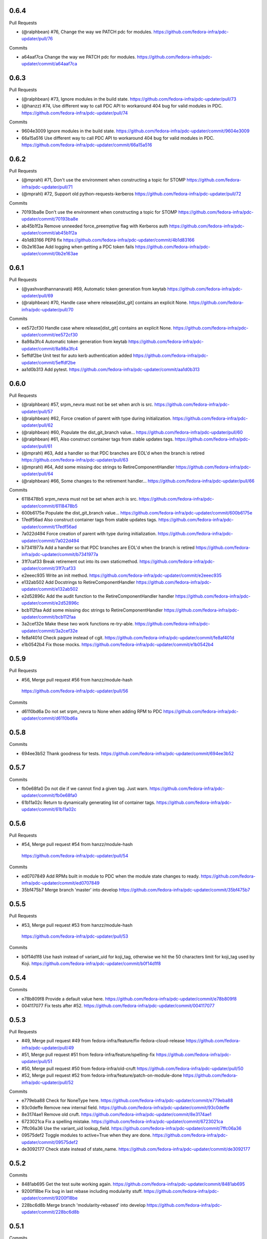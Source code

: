 
0.6.4
-----

Pull Requests

- (@ralphbean)      #76, Change the way we PATCH pdc for modules.
  https://github.com/fedora-infra/pdc-updater/pull/76

Commits

- a64aaf7ca Change the way we PATCH pdc for modules.
  https://github.com/fedora-infra/pdc-updater/commit/a64aaf7ca

0.6.3
-----

Pull Requests

- (@ralphbean)      #73, Ignore modules in the build state.
  https://github.com/fedora-infra/pdc-updater/pull/73
- (@hanzz)          #74, Use different way to call PDC API to workaround 404 bug for valid modules in PDC.
  https://github.com/fedora-infra/pdc-updater/pull/74

Commits

- 9604e3009 Ignore modules in the build state.
  https://github.com/fedora-infra/pdc-updater/commit/9604e3009
- 66a15a516 Use different way to call PDC API to workaround 404 bug for valid modules in PDC.
  https://github.com/fedora-infra/pdc-updater/commit/66a15a516

0.6.2
-----

Pull Requests

- (@mprahl)         #71, Don't use the environment when constructing a topic for STOMP
  https://github.com/fedora-infra/pdc-updater/pull/71
- (@mprahl)         #72, Support old python-requests-kerberos
  https://github.com/fedora-infra/pdc-updater/pull/72

Commits

- 70193ba8e Don't use the environment when constructing a topic for STOMP
  https://github.com/fedora-infra/pdc-updater/commit/70193ba8e
- ab45b1f2a Remove unneeded force_preemptive flag with Kerberos auth
  https://github.com/fedora-infra/pdc-updater/commit/ab45b1f2a
- 4b1d83166 PEP8 fix
  https://github.com/fedora-infra/pdc-updater/commit/4b1d83166
- 0b2e163ae Add logging when getting a PDC token fails
  https://github.com/fedora-infra/pdc-updater/commit/0b2e163ae

0.6.1
-----

Pull Requests

- (@yashvardhannanavati) #69, Automatic token generation from keytab
  https://github.com/fedora-infra/pdc-updater/pull/69
- (@ralphbean)      #70, Handle case where release[dist_git] contains an explicit None.
  https://github.com/fedora-infra/pdc-updater/pull/70

Commits

- ee572cf30 Handle case where release[dist_git] contains an explicit None.
  https://github.com/fedora-infra/pdc-updater/commit/ee572cf30
- 8a98a3fc4 Automatic token generation from keytab
  https://github.com/fedora-infra/pdc-updater/commit/8a98a3fc4
- 5effdf2be Unit test for auto kerb authentication added
  https://github.com/fedora-infra/pdc-updater/commit/5effdf2be
- aa1d0b313 Add pytest.
  https://github.com/fedora-infra/pdc-updater/commit/aa1d0b313

0.6.0
-----

Pull Requests

- (@ralphbean)      #57, srpm_nevra must not be set when arch is src.
  https://github.com/fedora-infra/pdc-updater/pull/57
- (@ralphbean)      #62, Force creation of parent with type during initialization.
  https://github.com/fedora-infra/pdc-updater/pull/62
- (@ralphbean)      #60, Populate the dist_git_branch value...
  https://github.com/fedora-infra/pdc-updater/pull/60
- (@ralphbean)      #61, Also construct container tags from stable updates tags.
  https://github.com/fedora-infra/pdc-updater/pull/61
- (@mprahl)         #63, Add a handler so that PDC branches are EOL'd when the branch is retired
  https://github.com/fedora-infra/pdc-updater/pull/63
- (@mprahl)         #64, Add some missing doc strings to RetireComponentHandler
  https://github.com/fedora-infra/pdc-updater/pull/64
- (@ralphbean)      #66, Some changes to the retirement handler...
  https://github.com/fedora-infra/pdc-updater/pull/66

Commits

- 6118478b5 srpm_nevra must not be set when arch is src.
  https://github.com/fedora-infra/pdc-updater/commit/6118478b5
- 600b6175e Populate the dist_git_branch value...
  https://github.com/fedora-infra/pdc-updater/commit/600b6175e
- 17edf56ad Also construct container tags from stable updates tags.
  https://github.com/fedora-infra/pdc-updater/commit/17edf56ad
- 7a022d494 Force creation of parent with type during initialization.
  https://github.com/fedora-infra/pdc-updater/commit/7a022d494
- b7341977a Add a handler so that PDC branches are EOL'd when the branch is retired
  https://github.com/fedora-infra/pdc-updater/commit/b7341977a
- 31f7caf33 Break retirement out into its own staticmethod.
  https://github.com/fedora-infra/pdc-updater/commit/31f7caf33
- e2eeec935 Write an init method.
  https://github.com/fedora-infra/pdc-updater/commit/e2eeec935
- e132ab502 Add Docstrings to RetireComponentHandler
  https://github.com/fedora-infra/pdc-updater/commit/e132ab502
- e2d52896c Add the audit function to the RetireComponentHandler handler
  https://github.com/fedora-infra/pdc-updater/commit/e2d52896c
- bcb112faa Add some missing doc strings to RetireComponentHandler
  https://github.com/fedora-infra/pdc-updater/commit/bcb112faa
- 3a2cef32e Make these two work functions re-try-able.
  https://github.com/fedora-infra/pdc-updater/commit/3a2cef32e
- fe8af401d Check pagure instead of cgit.
  https://github.com/fedora-infra/pdc-updater/commit/fe8af401d
- e1b0542b4 Fix those mocks.
  https://github.com/fedora-infra/pdc-updater/commit/e1b0542b4

0.5.9
-----

Pull Requests

-                   #56, Merge pull request #56 from hanzz/module-hash
  https://github.com/fedora-infra/pdc-updater/pull/56

Commits

- d6110bd6a Do not set srpm_nevra to None when adding RPM to PDC
  https://github.com/fedora-infra/pdc-updater/commit/d6110bd6a

0.5.8
-----

Commits

- 694ee3b52 Thank goodness for tests.
  https://github.com/fedora-infra/pdc-updater/commit/694ee3b52

0.5.7
-----

Commits

- fb0e68fa0 Do not die if we cannot find a given tag.  Just warn.
  https://github.com/fedora-infra/pdc-updater/commit/fb0e68fa0
- 61b11a02c Return to dynamically generating list of container tags.
  https://github.com/fedora-infra/pdc-updater/commit/61b11a02c

0.5.6
-----

Pull Requests

-                   #54, Merge pull request #54 from hanzz/module-hash
  https://github.com/fedora-infra/pdc-updater/pull/54

Commits

- ed0707849 Add RPMs built in module to PDC when the module state changes to ready.
  https://github.com/fedora-infra/pdc-updater/commit/ed0707849
- 35bf475b7 Merge branch 'master' into develop
  https://github.com/fedora-infra/pdc-updater/commit/35bf475b7

0.5.5
-----

Pull Requests

-                   #53, Merge pull request #53 from hanzz/module-hash
  https://github.com/fedora-infra/pdc-updater/pull/53

Commits

- b0f14d1f8 Use hash instead of variant_uid for koji_tag, otherwise we hit the 50 characters limit for koji_tag used by Koji.
  https://github.com/fedora-infra/pdc-updater/commit/b0f14d1f8

0.5.4
-----

Commits

- e78b809f8 Provide a default value here.
  https://github.com/fedora-infra/pdc-updater/commit/e78b809f8
- 004117077 Fix tests after #52.
  https://github.com/fedora-infra/pdc-updater/commit/004117077

0.5.3
-----

Pull Requests

- #49, Merge pull request #49 from fedora-infra/feature/fix-fedora-cloud-release
  https://github.com/fedora-infra/pdc-updater/pull/49
- #51, Merge pull request #51 from fedora-infra/feature/spelling-fix
  https://github.com/fedora-infra/pdc-updater/pull/51
- #50, Merge pull request #50 from fedora-infra/old-cruft
  https://github.com/fedora-infra/pdc-updater/pull/50
- #52, Merge pull request #52 from fedora-infra/feature/patch-on-module-done
  https://github.com/fedora-infra/pdc-updater/pull/52

Commits

- e779eba88 Check for NoneType here.
  https://github.com/fedora-infra/pdc-updater/commit/e779eba88
- 93c0deffe Remove new internal field.
  https://github.com/fedora-infra/pdc-updater/commit/93c0deffe
- 8e3174ae1 Remove old cruft.
  https://github.com/fedora-infra/pdc-updater/commit/8e3174ae1
- 6723021ca Fix a spelling mistake.
  https://github.com/fedora-infra/pdc-updater/commit/6723021ca
- 7ffc06a36 Use the variant_uid lookup_field.
  https://github.com/fedora-infra/pdc-updater/commit/7ffc06a36
- 09575def2 Toggle modules to active=True when they are done.
  https://github.com/fedora-infra/pdc-updater/commit/09575def2
- de3092177 Check state instead of state_name.
  https://github.com/fedora-infra/pdc-updater/commit/de3092177

0.5.2
-----

Commits

- 8481ab695 Get the test suite working again.
  https://github.com/fedora-infra/pdc-updater/commit/8481ab695
- 9200f18be Fix bug in last rebase including modularity stuff.
  https://github.com/fedora-infra/pdc-updater/commit/9200f18be
- 228bc6d8b Merge branch 'modularity-rebased' into develop
  https://github.com/fedora-infra/pdc-updater/commit/228bc6d8b

0.5.1
-----

Commits

- ff39ac395 Include test_modules_data in future release tarballs.
  https://github.com/fedora-infra/pdc-updater/commit/ff39ac395

0.5.0
-----

Pull Requests

- (@ralphbean)      #47, New handler for modularity.
  https://github.com/fedora-infra/pdc-updater/pull/47

Commits

- 0a0566124 Check if the headers are empty.
  https://github.com/fedora-infra/pdc-updater/commit/0a0566124
- 3e89667bb Import unreleased trees into PDC.
  https://github.com/fedora-infra/pdc-updater/commit/3e89667bb
- 9057e2a4a API end points are plural, not singular
  https://github.com/fedora-infra/pdc-updater/commit/9057e2a4a
- fd9e19ab1 Add unit test for tree handler.
  https://github.com/fedora-infra/pdc-updater/commit/fd9e19ab1
- 88ea79c14 Add TmpDir, PushPopD context managers.
  https://github.com/fedora-infra/pdc-updater/commit/88ea79c14
- f5ea16de9 Store module dependencies in PDC.
  https://github.com/fedora-infra/pdc-updater/commit/f5ea16de9
- 83888b093 Filter out stdout of git commands.
  https://github.com/fedora-infra/pdc-updater/commit/83888b093
- c7ddad44a Enhance unit tests for retrieving module metadata.
  https://github.com/fedora-infra/pdc-updater/commit/c7ddad44a
- da336bb08 Add a doc comment to get_or_create_unreleased_variant().
  https://github.com/fedora-infra/pdc-updater/commit/da336bb08
- 84380b657 Document when we expect topdir/tree info in msg.
  https://github.com/fedora-infra/pdc-updater/commit/84380b657
- f44580f6a Process all non-failed module states.
  https://github.com/fedora-infra/pdc-updater/commit/f44580f6a
- fe0cfb41e Use simplified 'name', 'version', 'release' in the message.
  https://github.com/fedora-infra/pdc-updater/commit/fe0cfb41e
- 203c32bfb Build variant_uid from name, version, release.
  https://github.com/fedora-infra/pdc-updater/commit/203c32bfb
- 77e2f8c87 Create koji_tag ourselves.
  https://github.com/fedora-infra/pdc-updater/commit/77e2f8c87
- ac9706e4b Update unit tests for modules for recent changes.
  https://github.com/fedora-infra/pdc-updater/commit/ac9706e4b
- f3c91ed44 More fully qualify our relevant topic suffix.
  https://github.com/fedora-infra/pdc-updater/commit/f3c91ed44
- b12b58df0 Use state_name instead of state.
  https://github.com/fedora-infra/pdc-updater/commit/b12b58df0
- 9182f3d6d Add some debug statements.
  https://github.com/fedora-infra/pdc-updater/commit/9182f3d6d
- 00ed2e597 Correctly submit new unreleased-variants to PDC.
  https://github.com/fedora-infra/pdc-updater/commit/00ed2e597
- fb8c79253 Re-use topic_suffixes here as suggested in review.
  https://github.com/fedora-infra/pdc-updater/commit/fb8c79253
- 4c583061c Rename 'rida' to 'module_build_service'.
  https://github.com/fedora-infra/pdc-updater/commit/4c583061c
- 0add17dc0 User stream/version instead of version/release to synchronise with module build service code
  https://github.com/fedora-infra/pdc-updater/commit/0add17dc0
- 2bd1bfd2f Some appropriate devel settings.
  https://github.com/fedora-infra/pdc-updater/commit/2bd1bfd2f
- dac2e589f PDC expects these to be a dict.
  https://github.com/fedora-infra/pdc-updater/commit/dac2e589f
- 7285e5e11 I swear, PDC expects this value, not the other.
  https://github.com/fedora-infra/pdc-updater/commit/7285e5e11
- d6ce284b0 Whitespace.
  https://github.com/fedora-infra/pdc-updater/commit/d6ce284b0
- dc5560bc0 Convenience for future debugging.
  https://github.com/fedora-infra/pdc-updater/commit/dc5560bc0
- 7238fefe3 Pass deps to PDC in the new style.
  https://github.com/fedora-infra/pdc-updater/commit/7238fefe3
- 5522b0f46 Include ModuleMD in PDC unreleasedvariant and get it from the module.state.change message.
  https://github.com/fedora-infra/pdc-updater/commit/5522b0f46
- c007a7d42 Fix koji_tag - it has to be based on name-stream-version, not just name.
  https://github.com/fedora-infra/pdc-updater/commit/c007a7d42
- 3797021ab Do not add entries to PDC according to Module in 'init' state, because there are not all data in the message in that time
  https://github.com/fedora-infra/pdc-updater/commit/3797021ab
- 2a43a619d Subscribe to both the old and new MBS topics.
  https://github.com/fedora-infra/pdc-updater/commit/2a43a619d
- 7dc6cdbc1 Cleanup unused pieces.
  https://github.com/fedora-infra/pdc-updater/commit/7dc6cdbc1

0.4.10
------

Pull Requests

- (@ralphbean)      #45, Gracefully fail if koji tag doesn't exist.
  https://github.com/fedora-infra/pdc-updater/pull/45

Commits

- 1cd609fcb Gracefully fail if koji tag doesn't exist.
  https://github.com/fedora-infra/pdc-updater/commit/1cd609fcb

0.4.9
-----

Pull Requests

- (@ralphbean)      #43, Flatten the generator so we can check length.
  https://github.com/fedora-infra/pdc-updater/pull/43
- (@mprahl)         #44, Fix traceback occurring when `taskid` is `None`
  https://github.com/fedora-infra/pdc-updater/pull/44

Commits

- a1238ea22 Flatten the generator so we can check length.
  https://github.com/fedora-infra/pdc-updater/commit/a1238ea22
- bd565a123 Use the official Fedora Vagrant box
  https://github.com/fedora-infra/pdc-updater/commit/bd565a123
- 0da773675 Use the `listRPMs` API function
  https://github.com/fedora-infra/pdc-updater/commit/0da773675

0.4.8
-----

Commits

- c89906abf Default value for backwards compat.
  https://github.com/fedora-infra/pdc-updater/commit/c89906abf

0.4.7
-----

Pull Requests

- (@ralphbean)      #34, No need for duplicates here.
  https://github.com/fedora-infra/pdc-updater/pull/34
- (@mprahl)         #35, Pass pdc in as an argument when pdc_tag_mapping is set
  https://github.com/fedora-infra/pdc-updater/pull/35
- (@mprahl)         #37, Fix extract_build_id and clean up test data for Brew builds
  https://github.com/fedora-infra/pdc-updater/pull/37
- (@ralphbean)      #36, Log pre-emptively here.
  https://github.com/fedora-infra/pdc-updater/pull/36
- (@mprahl)         #40, Add compatibility for new error format in PDC
  https://github.com/fedora-infra/pdc-updater/pull/40
- (@mprahl)         #41, Use a retry decorator to account for a lag after an HTTP POST
  https://github.com/fedora-infra/pdc-updater/pull/41
- (@ralphbean)      #39, A second stab at getting the release type right from composes.
  https://github.com/fedora-infra/pdc-updater/pull/39

Commits

- e2ec66e4a No need for duplicates here.
  https://github.com/fedora-infra/pdc-updater/commit/e2ec66e4a
- 2180afb3e Pass pdc in as an argument when pdc_tag_mapping is set
  https://github.com/fedora-infra/pdc-updater/commit/2180afb3e
- 41af82e3f Log pre-emptively here.
  https://github.com/fedora-infra/pdc-updater/commit/41af82e3f
- b51af9dda Fix extract_build_id and clean up test data for Brew builds
  https://github.com/fedora-infra/pdc-updater/commit/b51af9dda
- fdd447f9e A second stab at getting the release type right from composes.
  https://github.com/fedora-infra/pdc-updater/commit/fdd447f9e
- cf2023a71 Add compatibility for new error format in PDC
  https://github.com/fedora-infra/pdc-updater/commit/cf2023a71
- af3ef7d2e Cache this.
  https://github.com/fedora-infra/pdc-updater/commit/af3ef7d2e
- f8bc6c1b0 Merge branch 'develop' of github.com:fedora-infra/pdc-updater into develop
  https://github.com/fedora-infra/pdc-updater/commit/f8bc6c1b0
- 7cf87cc40 Use a retry decorator to account for a lag between an HTTP POST response and when the data is actually available
  https://github.com/fedora-infra/pdc-updater/commit/7cf87cc40

0.4.6
-----

Commits

- d39b9e6a6 Extract the appropriate tag name from the headers here.
  https://github.com/fedora-infra/pdc-updater/commit/d39b9e6a6
- 5380697b3 Bugfix: grab the class name here.
  https://github.com/fedora-infra/pdc-updater/commit/5380697b3
- 8dd01e209 Flatten this to a list so that __contains__ works.
  https://github.com/fedora-infra/pdc-updater/commit/8dd01e209
- dfdaceca3 This is better.
  https://github.com/fedora-infra/pdc-updater/commit/dfdaceca3
- 10f9f676b Merge branch 'feature/generator-schmenerator' into develop
  https://github.com/fedora-infra/pdc-updater/commit/10f9f676b

0.4.5
-----

Commits

- fa64e0332 Some better debugging on not handling messages.
  https://github.com/fedora-infra/pdc-updater/commit/fa64e0332
- 83f3512ca Install libyaml-devel for speed on the test suite.
  https://github.com/fedora-infra/pdc-updater/commit/83f3512ca
- 89fdfb386 Use the container_build_user to find docker builds in a tag.
  https://github.com/fedora-infra/pdc-updater/commit/89fdfb386
- b5c2f36de Merge branch 'feature/yet-more-interesting-tags' into develop
  https://github.com/fedora-infra/pdc-updater/commit/b5c2f36de

0.4.4
-----

Pull Requests

- (@ralphbean)      #30, Gather interesting_tags from PDC if pdc_tag_mapping is True.
  https://github.com/fedora-infra/pdc-updater/pull/30
- (@mprahl)         #29, Parses message-id from internal messages
  https://github.com/fedora-infra/pdc-updater/pull/29

Commits

- 3628d1416 Parses message-id from internal messages
  https://github.com/fedora-infra/pdc-updater/commit/3628d1416
- 9898491d9 Allow configuring which tags different depchain handlers should look for.
  https://github.com/fedora-infra/pdc-updater/commit/9898491d9
- e87223c9a Gather interesting_tags from PDC if pdc_tag_mapping is True.
  https://github.com/fedora-infra/pdc-updater/commit/e87223c9a
- 84993ddd3 Move this filter to the API.
  https://github.com/fedora-infra/pdc-updater/commit/84993ddd3

0.4.3
-----

Pull Requests

- (@mprahl)         #28, Fix construct_topics function typos
  https://github.com/fedora-infra/pdc-updater/pull/28

Commits

- d91b95505 Fix construct_topics function typos
  https://github.com/fedora-infra/pdc-updater/commit/d91b95505

0.4.2
-----

Pull Requests

- (@mprahl)         #23, Change Brew Suffix
  https://github.com/fedora-infra/pdc-updater/pull/23
- (@ralphbean)      #27, Add VCR request data in a compressed tarball.
  https://github.com/fedora-infra/pdc-updater/pull/27
- (@mprahl)         #25, Support STOMP topics without environment
  https://github.com/fedora-infra/pdc-updater/pull/25

Commits

- 37cfa3c0e Change Brew suffix
  https://github.com/fedora-infra/pdc-updater/commit/37cfa3c0e
- d2871b867 Add VCR request data in a compressed tarball.
  https://github.com/fedora-infra/pdc-updater/commit/d2871b867
- dca8db699 Automatically extract cassette dir if it is absent.
  https://github.com/fedora-infra/pdc-updater/commit/dca8db699
- b7e3c875d Make a note about removing the vcr cache for the test suite.
  https://github.com/fedora-infra/pdc-updater/commit/b7e3c875d
- ecaa481c7 Add .idea to .gitignore
  https://github.com/fedora-infra/pdc-updater/commit/ecaa481c7
- 1e885a0b2 Add Vagrant for an easier testing environment
  https://github.com/fedora-infra/pdc-updater/commit/1e885a0b2
- 4b396679b Construct single topic for STOMP connections
  https://github.com/fedora-infra/pdc-updater/commit/4b396679b
- 92c67d09b Raise an exception when zmq and stomp are both enabled
  https://github.com/fedora-infra/pdc-updater/commit/92c67d09b
- 289da7f3f Add unit tests for construct_topic function
  https://github.com/fedora-infra/pdc-updater/commit/289da7f3f

0.4.1
-----

Pull Requests

- (@ralphbean)      #20, Optionally use PDC to map tags to releases.
  https://github.com/fedora-infra/pdc-updater/pull/20
- (@ralphbean)      #22, Backend support for other busses.
  https://github.com/fedora-infra/pdc-updater/pull/22

Commits

- 6f3cb2aa7 Optionally use PDC to map tags to releases.
  https://github.com/fedora-infra/pdc-updater/commit/6f3cb2aa7
- ff70e226c Specfile updates based on review at https://bugzilla.redhat.com/show_bug.cgi?id=1379830
  https://github.com/fedora-infra/pdc-updater/commit/ff70e226c
- 49fd18ed1 Also, provides.
  https://github.com/fedora-infra/pdc-updater/commit/49fd18ed1
- 019b04726 Specfile moved to Fedora dist-git.  http://pkgs.fedoraproject.org/cgit/rpms/pdc-updater
  https://github.com/fedora-infra/pdc-updater/commit/019b04726
- a74ec296a Working on backend support for other busses.
  https://github.com/fedora-infra/pdc-updater/commit/a74ec296a
- 215fca14f Partial progress on the test suite for the other bus backend stuff.
  https://github.com/fedora-infra/pdc-updater/commit/215fca14f
- 4c74ccf46 Get the test suite working again.
  https://github.com/fedora-infra/pdc-updater/commit/4c74ccf46
- 0c0df0d4c Avoid renaming variables, to be less confusing.
  https://github.com/fedora-infra/pdc-updater/commit/0c0df0d4c

0.4.0
-----

Pull Requests

- (@ralphbean)      #16, A stab at modelling container-to-rpm deps.
  https://github.com/fedora-infra/pdc-updater/pull/16
- (@ralphbean)      #17, Revert 16 feature/container deps
  https://github.com/fedora-infra/pdc-updater/pull/17
- (@ralphbean)      #19, Handle 414 error when sanity-checking bulk delete.
  https://github.com/fedora-infra/pdc-updater/pull/19

Commits

- 836a5ca84 Move the base handler out into its own module.
  https://github.com/fedora-infra/pdc-updater/commit/836a5ca84
- 2912b136e Hardcode "interesting" docker tags for now.
  https://github.com/fedora-infra/pdc-updater/commit/2912b136e
- 98f2b6041 A first stab at modelling container<->rpm deps.
  https://github.com/fedora-infra/pdc-updater/commit/98f2b6041
- 07e11a06e Distinguish the component type.
  https://github.com/fedora-infra/pdc-updater/commit/07e11a06e
- 36f8b5da4 Fix a mock in old tests.
  https://github.com/fedora-infra/pdc-updater/commit/36f8b5da4
- 0f19feafc Check this.. a vcr record was driving me crazy here.
  https://github.com/fedora-infra/pdc-updater/commit/0f19feafc
- d5b3ccbd7 Update the test suite.
  https://github.com/fedora-infra/pdc-updater/commit/d5b3ccbd7
- a53dc7c18 Fix a loop bug.
  https://github.com/fedora-infra/pdc-updater/commit/a53dc7c18
- 73e8c465e Rename this function to better reflect what it does.
  https://github.com/fedora-infra/pdc-updater/commit/73e8c465e
- c17d74628 Some more renaming, just to get the semantics right.
  https://github.com/fedora-infra/pdc-updater/commit/c17d74628
- e056bba20 Get audit/init working for containers.
  https://github.com/fedora-infra/pdc-updater/commit/e056bba20
- 2751391c6 Tests for the container depchain handler.
  https://github.com/fedora-infra/pdc-updater/commit/2751391c6
- 6ca07008a Move this rpm-centric code into an intermediary base class.
  https://github.com/fedora-infra/pdc-updater/commit/6ca07008a
- eadf64793 Typofix.
  https://github.com/fedora-infra/pdc-updater/commit/eadf64793
- 6a60b4524 Handle possible error here.
  https://github.com/fedora-infra/pdc-updater/commit/6a60b4524
- 6b406b2aa Revert "A stab at modelling container-to-rpm deps."
  https://github.com/fedora-infra/pdc-updater/commit/6b406b2aa
- c55a42feb Revert "Revert "A stab at modelling container-to-rpm deps.""
  https://github.com/fedora-infra/pdc-updater/commit/c55a42feb
- ddaae3704 Fix atomic git url at @puiterwijk's suggestion.
  https://github.com/fedora-infra/pdc-updater/commit/ddaae3704
- 6617cdaa0 Handle 414 error when sanity-checking bulk delete.
  https://github.com/fedora-infra/pdc-updater/commit/6617cdaa0
- 46ae92038 Require fedmsg-hub.
  https://github.com/fedora-infra/pdc-updater/commit/46ae92038

0.3.1
-----

Commits

- e769f842c Just make this an in-memory cache.
  https://github.com/fedora-infra/pdc-updater/commit/e769f842c
- eda374130 40,000 is a lot less than 120,000
  https://github.com/fedora-infra/pdc-updater/commit/eda374130

0.3.0
-----

Pull Requests

- (@ralphbean)      #7, Apply with_ridiculous_timeout to the _import_compose method.
  https://github.com/fedora-infra/pdc-updater/pull/7
- (@ralphbean)      #8, Pretend like kojipkgs has what we expect.
  https://github.com/fedora-infra/pdc-updater/pull/8
- (@ralphbean)      #12, Not all composes have RPMS.
  https://github.com/fedora-infra/pdc-updater/pull/12
- (@nphilipp)       #13, use PDCClient.get_paged()
  https://github.com/fedora-infra/pdc-updater/pull/13
- (@ralphbean)      #15, Introducing new handlers to maintain an rpm dep chain.
  https://github.com/fedora-infra/pdc-updater/pull/15

Commits

- fa305cd52 Demote this log statement.
  https://github.com/fedora-infra/pdc-updater/commit/fa305cd52
- 608d70814 Sleeping beauty.
  https://github.com/fedora-infra/pdc-updater/commit/608d70814
- 8afdbc121 Forgotten import.
  https://github.com/fedora-infra/pdc-updater/commit/8afdbc121
- 258c606f9 Check to make sure a compose is really really done before considering it.
  https://github.com/fedora-infra/pdc-updater/commit/258c606f9
- ac130f8b7 First stab at a diagram.
  https://github.com/fedora-infra/pdc-updater/commit/ac130f8b7
- a2be25f57 build diagram.
  https://github.com/fedora-infra/pdc-updater/commit/a2be25f57
- d9c51edb5 Klaxon.
  https://github.com/fedora-infra/pdc-updater/commit/d9c51edb5
- 23e9fb360 s/fedorainfracloud/fedoraproject/g
  https://github.com/fedora-infra/pdc-updater/commit/23e9fb360
- 52325526a We don't need the --insecure option anymore.
  https://github.com/fedora-infra/pdc-updater/commit/52325526a
- 271810f5b libyaml-devel makes the tests 10x faster.
  https://github.com/fedora-infra/pdc-updater/commit/271810f5b
- 956c2b0b5 atomic: Remove a duplicate component-groups query
  https://github.com/fedora-infra/pdc-updater/commit/956c2b0b5
- 19eca57a6 Allow in both FINISHED and FINISHED_INCOMPLETE composes.
  https://github.com/fedora-infra/pdc-updater/commit/19eca57a6
- fe906113f 0.2.4
  https://github.com/fedora-infra/pdc-updater/commit/fe906113f
- 9792b18b0 Merge branch 'master' into develop
  https://github.com/fedora-infra/pdc-updater/commit/9792b18b0
- f98249fd7 specbump
  https://github.com/fedora-infra/pdc-updater/commit/f98249fd7
- 23ef90842 pdc-client will be in the buildroot someday soon...
  https://github.com/fedora-infra/pdc-updater/commit/23ef90842
- 9a1c26b93 Disable tests for now until we get pdc-client in the buildroot.
  https://github.com/fedora-infra/pdc-updater/commit/9a1c26b93
- 9348dd98b Note to self.
  https://github.com/fedora-infra/pdc-updater/commit/9348dd98b
- f2903804e More info in this error message, please.
  https://github.com/fedora-infra/pdc-updater/commit/f2903804e
- 84bced32c Error check on this request.
  https://github.com/fedora-infra/pdc-updater/commit/84bced32c
- a60cbd6ae Better error message this way..
  https://github.com/fedora-infra/pdc-updater/commit/a60cbd6ae
- 497fb0fcb Actually, this is not our problem.  This is the atomic devs problem.
  https://github.com/fedora-infra/pdc-updater/commit/497fb0fcb
- 73e6cdf18 Move the with_ridiculous_timeout decorator to the utils module.
  https://github.com/fedora-infra/pdc-updater/commit/73e6cdf18
- a91688d45 Apply with_ridiculous_timeout to the _import_compose method.
  https://github.com/fedora-infra/pdc-updater/commit/a91688d45
- eddba65ba Pretend like kojipkgs has what we expect.
  https://github.com/fedora-infra/pdc-updater/commit/eddba65ba
- c438a39ba This was backwards.
  https://github.com/fedora-infra/pdc-updater/commit/c438a39ba
- 0e63cf430 Some fixes for the failing test suite (sloppy threebean..)
  https://github.com/fedora-infra/pdc-updater/commit/0e63cf430
- c89994892 Not all composes have RPMS.
  https://github.com/fedora-infra/pdc-updater/commit/c89994892
- c15ee8852 use PDCClient.get_paged()
  https://github.com/fedora-infra/pdc-updater/commit/c15ee8852
- 5864fca6f Tests for new rpm depchain handlers.
  https://github.com/fedora-infra/pdc-updater/commit/5864fca6f
- 3334d7a62 New depchain handlers for RPM.
  https://github.com/fedora-infra/pdc-updater/commit/3334d7a62
- 885aadae6 Update our utilities to support the new rpm depchain handlers.
  https://github.com/fedora-infra/pdc-updater/commit/885aadae6
- 8caec5d18 Fix config paths.
  https://github.com/fedora-infra/pdc-updater/commit/8caec5d18
- 2546dfc55 Link to the wiki page.
  https://github.com/fedora-infra/pdc-updater/commit/2546dfc55
- 675decc11 Encapsulate this PDC query, and fix a bug.
  https://github.com/fedora-infra/pdc-updater/commit/675decc11
- 2992a392e Prune the graph when deps disappear in koji.
  https://github.com/fedora-infra/pdc-updater/commit/2992a392e
- fe9306aec Replace pprint with log.warn as per review discussion.
  https://github.com/fedora-infra/pdc-updater/commit/fe9306aec
- 921afbc3e Re-use topic_suffixes to reduce hardcoding.
  https://github.com/fedora-infra/pdc-updater/commit/921afbc3e
- f6d892de1 Use an f24 build instead of f26 to get the test suite consistent again.
  https://github.com/fedora-infra/pdc-updater/commit/f6d892de1
- 2fc8d098f Set managed_types to None in the base class.
  https://github.com/fedora-infra/pdc-updater/commit/2fc8d098f
- 597a80503 Fix up some naming, as per @PrahlM93's recommendations.
  https://github.com/fedora-infra/pdc-updater/commit/597a80503
- 9e87f4fcd Fix copy/pasta.
  https://github.com/fedora-infra/pdc-updater/commit/9e87f4fcd
- 1a83083d6 More tag/mock wrangling.
  https://github.com/fedora-infra/pdc-updater/commit/1a83083d6
- d99d438b3 Finish implementing the graph pruning logic.
  https://github.com/fedora-infra/pdc-updater/commit/d99d438b3
- a84dcf3db Fix erroneous API parameter usage.
  https://github.com/fedora-infra/pdc-updater/commit/a84dcf3db
- 555fd39a3 The results list here has a dict envelope around it.
  https://github.com/fedora-infra/pdc-updater/commit/555fd39a3
- 8d198595d Fix this API invocation and handle the error we now know to expect.
  https://github.com/fedora-infra/pdc-updater/commit/8d198595d
- d748b058a Eliminate a number of unnecessary checks and API calls.
  https://github.com/fedora-infra/pdc-updater/commit/d748b058a
- f518728c4 Some logging.
  https://github.com/fedora-infra/pdc-updater/commit/f518728c4
- f6954f464 Move this managed check inside the generator.
  https://github.com/fedora-infra/pdc-updater/commit/f6954f464
- a9b1c602a Make the audit method much simpler.
  https://github.com/fedora-infra/pdc-updater/commit/a9b1c602a
- 7cc9c23d9 Rename these to be more specific (we're going to add more...)
  https://github.com/fedora-infra/pdc-updater/commit/7cc9c23d9
- 7f529f502 Refactor the depchain stuff to use bulk operations.
  https://github.com/fedora-infra/pdc-updater/commit/7f529f502
- 8794bd96e Be polite.
  https://github.com/fedora-infra/pdc-updater/commit/8794bd96e
- de6f1d2f8 Fix a bug in bulk delete where the release_id was never extracted.
  https://github.com/fedora-infra/pdc-updater/commit/de6f1d2f8
- a136836bf Remove erroneous duplicate queries to koji during initialization.
  https://github.com/fedora-infra/pdc-updater/commit/a136836bf
- da296849e Link to this improved message hook code.
  https://github.com/fedora-infra/pdc-updater/commit/da296849e
- 1ddd02500 More clear logging about progress.
  https://github.com/fedora-infra/pdc-updater/commit/1ddd02500
- 7399f7391 Use the SRPM name here.
  https://github.com/fedora-infra/pdc-updater/commit/7399f7391
- 7723a2049 Add retry logic to protect ourselves from temporary network blips.
  https://github.com/fedora-infra/pdc-updater/commit/7723a2049
- b388f033f Drop parent consolidation so initialize can import on the fly.
  https://github.com/fedora-infra/pdc-updater/commit/b388f033f
- 8c9879199 Ensure this PK exists.
  https://github.com/fedora-infra/pdc-updater/commit/8c9879199
- 7e87aea1d Adjust logging.
  https://github.com/fedora-infra/pdc-updater/commit/7e87aea1d
- 35b103c75 Utilities for chunked queries.
  https://github.com/fedora-infra/pdc-updater/commit/35b103c75
- dcaae2dba Only make this query once.
  https://github.com/fedora-infra/pdc-updater/commit/dcaae2dba
- 75d48b553 Less logging.
  https://github.com/fedora-infra/pdc-updater/commit/75d48b553
- 07c3e9ca3 Use chunked query for bulk release component relationships.
  https://github.com/fedora-infra/pdc-updater/commit/07c3e9ca3
- 2db0fdb17 Further work on de-duplication.
  https://github.com/fedora-infra/pdc-updater/commit/2db0fdb17
- 2741f2de4 Apply chunked queries to other bulk functions.
  https://github.com/fedora-infra/pdc-updater/commit/2741f2de4
- 98d93a16a Get arch handling correct.
  https://github.com/fedora-infra/pdc-updater/commit/98d93a16a
- 4082d575e Nice to do modern tags first.
  https://github.com/fedora-infra/pdc-updater/commit/4082d575e
- 5d1b275b5 Unused.
  https://github.com/fedora-infra/pdc-updater/commit/5d1b275b5
- b68685bb4 Kill TODO.txt.
  https://github.com/fedora-infra/pdc-updater/commit/b68685bb4
- a0afe6dc6 Use threads to query koji in parallel.
  https://github.com/fedora-infra/pdc-updater/commit/a0afe6dc6
- 73a9a68b3 Finish out the last chunk of the loop.
  https://github.com/fedora-infra/pdc-updater/commit/73a9a68b3
- 261e4411e We make more calls to PDC now (less calls to koji).
  https://github.com/fedora-infra/pdc-updater/commit/261e4411e
- 87513cd48 Disable sanity checks for now.
  https://github.com/fedora-infra/pdc-updater/commit/87513cd48
- 2c8336cfa Update our test mocks.
  https://github.com/fedora-infra/pdc-updater/commit/2c8336cfa
- 4e08b514c Merge branch 'feature/rpm-dep-chain' into develop
  https://github.com/fedora-infra/pdc-updater/commit/4e08b514c
- 9da65cb6c Add some retry logic for weird koji session behavior.
  https://github.com/fedora-infra/pdc-updater/commit/9da65cb6c
- c6d7383c6 Fix mocks, yet again.
  https://github.com/fedora-infra/pdc-updater/commit/c6d7383c6

0.2.4
-----

Pull Requests

- (@lmacken)        #2, s/fedorainfracloud/fedoraproject/g
  https://github.com/fedora-infra/pdc-updater/pull/2
- (@lmacken)        #3, We don't need the --insecure option anymore.
  https://github.com/fedora-infra/pdc-updater/pull/3
- (@ralphbean)      #5, libyaml-devel makes the tests 10x faster.
  https://github.com/fedora-infra/pdc-updater/pull/5
- (@lmacken)        #4, atomic: Remove a duplicate component-groups query
  https://github.com/fedora-infra/pdc-updater/pull/4
- (@ralphbean)      #6, Allow in both FINISHED and FINISHED_INCOMPLETE composes.
  https://github.com/fedora-infra/pdc-updater/pull/6

Commits

- 22d8bbc3b Demote this log statement.
  https://github.com/fedora-infra/pdc-updater/commit/22d8bbc3b
- c2917594d Sleeping beauty.
  https://github.com/fedora-infra/pdc-updater/commit/c2917594d
- 2f3517852 Forgotten import.
  https://github.com/fedora-infra/pdc-updater/commit/2f3517852
- 7c4b045d7 Check to make sure a compose is really really done before considering it.
  https://github.com/fedora-infra/pdc-updater/commit/7c4b045d7
- eff32fa0b First stab at a diagram.
  https://github.com/fedora-infra/pdc-updater/commit/eff32fa0b
- 689c54949 build diagram.
  https://github.com/fedora-infra/pdc-updater/commit/689c54949
- b046ac7d9 Klaxon.
  https://github.com/fedora-infra/pdc-updater/commit/b046ac7d9
- 49a5e5d2d s/fedorainfracloud/fedoraproject/g
  https://github.com/fedora-infra/pdc-updater/commit/49a5e5d2d
- c06e2e4ae We don't need the --insecure option anymore.
  https://github.com/fedora-infra/pdc-updater/commit/c06e2e4ae
- 9105bd6c2 atomic: Remove a duplicate component-groups query
  https://github.com/fedora-infra/pdc-updater/commit/9105bd6c2
- bf2f59566 libyaml-devel makes the tests 10x faster.
  https://github.com/fedora-infra/pdc-updater/commit/bf2f59566
- 8ffdf3ccf Allow in both FINISHED and FINISHED_INCOMPLETE composes.
  https://github.com/fedora-infra/pdc-updater/commit/8ffdf3ccf

0.2.3
-----

Commits

- 6020cfcf2 Fix the pkgdb audit code.
  https://github.com/fedora-infra/pdc-updater/commit/6020cfcf2
- ddc8a7d41 Use a common requests session.
  https://github.com/fedora-infra/pdc-updater/commit/ddc8a7d41
- c51fa8954 Use mdapi to map atomic components to parent srpms.
  https://github.com/fedora-infra/pdc-updater/commit/c51fa8954
- e947678dc specbump.
  https://github.com/fedora-infra/pdc-updater/commit/e947678dc

0.2.2
-----

Commits

- 68895bcfc specbump.
  https://github.com/fedora-infra/pdc-updater/commit/68895bcfc
- 15c4017ea Not true anymore.
  https://github.com/fedora-infra/pdc-updater/commit/15c4017ea
- b82e2c5a7 Some more descriptive text.
  https://github.com/fedora-infra/pdc-updater/commit/b82e2c5a7
- 8e89162bf Update the audit script to handle atomic group discrepancies.
  https://github.com/fedora-infra/pdc-updater/commit/8e89162bf
- fbfac07b3 specbump.
  https://github.com/fedora-infra/pdc-updater/commit/fbfac07b3

0.2.1
-----

Commits

- 52bd663d2 specbump.
  https://github.com/fedora-infra/pdc-updater/commit/52bd663d2
- cad29ef33 Get rid of all the bulk-insert actions.  They timeout.
  https://github.com/fedora-infra/pdc-updater/commit/cad29ef33

0.2.0
-----

Commits

- 1d252ce44 1.1.1
  https://github.com/fedora-infra/pdc-updater/commit/1d252ce44
- d1851facb Some fixes from staging.
  https://github.com/fedora-infra/pdc-updater/commit/d1851facb
- d4b3b2cc4 Drop the base product stuff.  Don't need it.
  https://github.com/fedora-infra/pdc-updater/commit/d4b3b2cc4
- c7776de27 First pass at atomic components.
  https://github.com/fedora-infra/pdc-updater/commit/c7776de27
- a4ad0d650 We're doing this now.
  https://github.com/fedora-infra/pdc-updater/commit/a4ad0d650
- 427fedbee Use group_pk when updating a component group.
  https://github.com/fedora-infra/pdc-updater/commit/427fedbee
- 0f1c9e271 log when done initializing.
  https://github.com/fedora-infra/pdc-updater/commit/0f1c9e271
- b78401203 Get the atomic group manager to handle multiple releases.
  https://github.com/fedora-infra/pdc-updater/commit/b78401203
- 2f5b23b0c Some tests for the atomic components stuff.
  https://github.com/fedora-infra/pdc-updater/commit/2f5b23b0c
- aba5fe38c Merge branch 'feature/atomic-components' into develop
  https://github.com/fedora-infra/pdc-updater/commit/aba5fe38c

0.1.1
-----

Commits

- 4dcf8961f Remove unusable pkgdb API call.
  https://github.com/fedora-infra/pdc-updater/commit/4dcf8961f
- bde941d19 Update tests accordingly.
  https://github.com/fedora-infra/pdc-updater/commit/bde941d19
- 516e9ae78 Merge branch 'feature/unusable-pkgdb-call' into develop
  https://github.com/fedora-infra/pdc-updater/commit/516e9ae78
